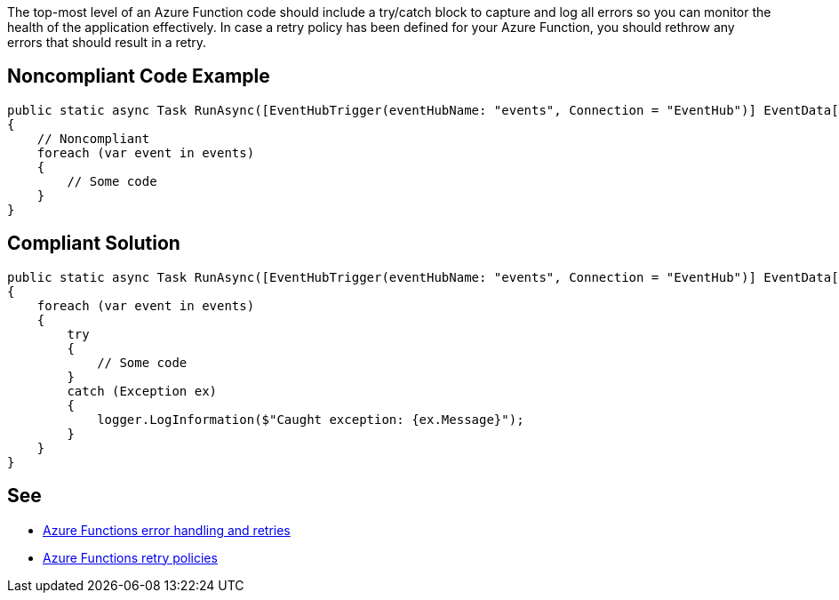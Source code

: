 The top-most level of an Azure Function code should include a try/catch block to capture and log all errors so you can monitor the health of the application effectively.
In case a retry policy has been defined for your Azure Function, you should rethrow any errors that should result in a retry.

// If you want to factorize the description uncomment the following line and create the file.
//include::../description.adoc[]

== Noncompliant Code Example

[source,csharp]
----
public static async Task RunAsync([EventHubTrigger(eventHubName: "events", Connection = "EventHub")] EventData[] events)
{
    // Noncompliant
    foreach (var event in events)
    {
        // Some code
    }
}
----

== Compliant Solution

[source,csharp]
----
public static async Task RunAsync([EventHubTrigger(eventHubName: "events", Connection = "EventHub")] EventData[] events, ILogger logger)
{
    foreach (var event in events)
    {
        try
        {
            // Some code
        }
        catch (Exception ex)
        {
            logger.LogInformation($"Caught exception: {ex.Message}");
        }
    }
}
----

== See

* https://docs.microsoft.com/en-us/azure/azure-functions/functions-bindings-error-pages?tabs=csharp[Azure Functions error handling and retries]
* https://docs.microsoft.com/en-us/azure/azure-functions/functions-bindings-error-pages?tabs=csharp#retry-policies-preview[Azure Functions retry policies]